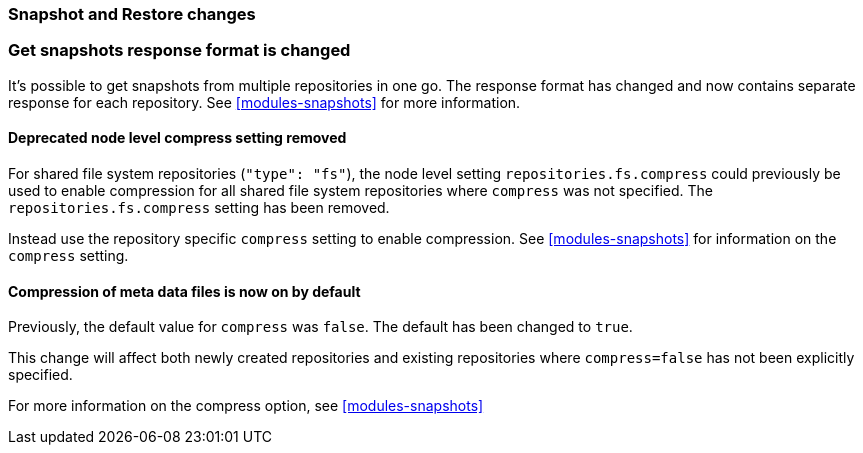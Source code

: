 [float]
[[breaking_80_snapshots_changes]]
=== Snapshot and Restore changes

//NOTE: The notable-breaking-changes tagged regions are re-used in the
//Installation and Upgrade Guide

//tag::notable-breaking-changes[]

// end::notable-breaking-changes[]

[float]
=== Get snapshots response format is changed
It's possible to get snapshots from multiple repositories in one go. The response format has changed
and now contains separate response for each repository. See <<modules-snapshots>> for more information.

[float]
==== Deprecated node level compress setting removed

For shared file system repositories (`"type": "fs"`), the node level setting `repositories.fs.compress` could
previously be used to enable compression for all shared file system repositories where `compress` was not specified.
The `repositories.fs.compress` setting has been removed.

Instead use the repository specific `compress` setting to enable compression. See <<modules-snapshots>> for information
on the `compress` setting.

[float]
==== Compression of meta data files is now on by default

Previously, the default value for `compress` was `false`. The default has been changed to `true`.

This change will affect both newly created repositories and existing repositories where `compress=false` has not been
explicitly specified.

For more information on the compress option, see <<modules-snapshots>>
